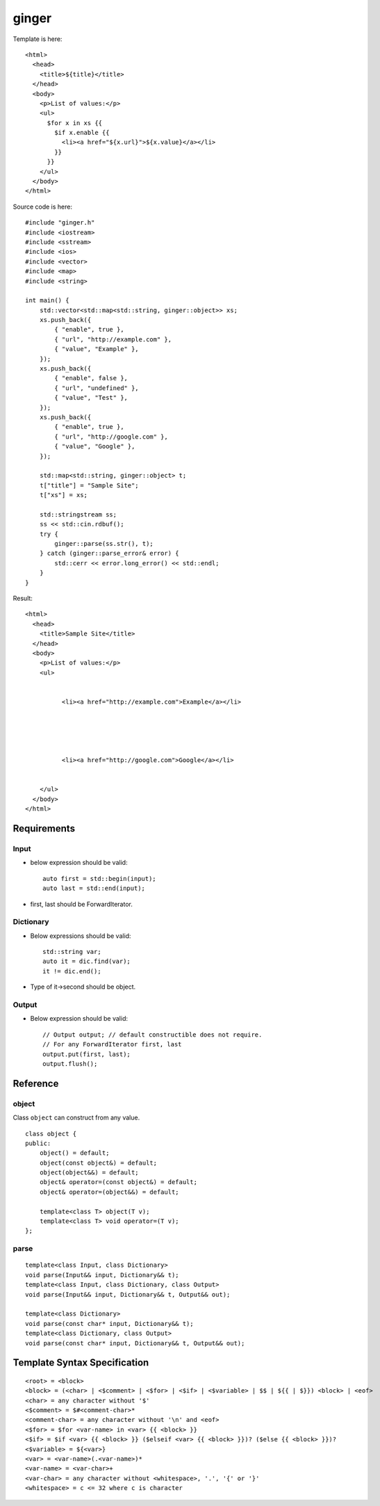 ======
ginger
======

Template is here::

  <html>
    <head>
      <title>${title}</title>
    </head>
    <body>
      <p>List of values:</p>
      <ul>
        $for x in xs {{
          $if x.enable {{
            <li><a href="${x.url}">${x.value}</a></li>
          }}
        }}
      </ul>
    </body>
  </html>

Source code is here::

  #include "ginger.h"
  #include <iostream>
  #include <sstream>
  #include <ios>
  #include <vector>
  #include <map>
  #include <string>

  int main() {
      std::vector<std::map<std::string, ginger::object>> xs;
      xs.push_back({
          { "enable", true },
          { "url", "http://example.com" },
          { "value", "Example" },
      });
      xs.push_back({
          { "enable", false },
          { "url", "undefined" },
          { "value", "Test" },
      });
      xs.push_back({
          { "enable", true },
          { "url", "http://google.com" },
          { "value", "Google" },
      });

      std::map<std::string, ginger::object> t;
      t["title"] = "Sample Site";
      t["xs"] = xs;

      std::stringstream ss;
      ss << std::cin.rdbuf();
      try {
          ginger::parse(ss.str(), t);
      } catch (ginger::parse_error& error) {
          std::cerr << error.long_error() << std::endl;
      }
  }

Result::

  <html>
    <head>
      <title>Sample Site</title>
    </head>
    <body>
      <p>List of values:</p>
      <ul>
        
          
            <li><a href="http://example.com">Example</a></li>
          
        
          
        
          
            <li><a href="http://google.com">Google</a></li>
          
        
      </ul>
    </body>
  </html>

Requirements
============

Input
-----

- below expression should be valid::

    auto first = std::begin(input);
    auto last = std::end(input);

- first, last should be ForwardIterator.


Dictionary
----------

- Below expressions should be valid::

    std::string var;
    auto it = dic.find(var);
    it != dic.end();

- Type of it->second should be object.

Output
------

- Below expression should be valid::

    // Output output; // default constructible does not require.
    // For any ForwardIterator first, last
    output.put(first, last);
    output.flush();

Reference
=========

object
------

Class ``object`` can construct from any value.

::

  class object {
  public:
      object() = default;
      object(const object&) = default;
      object(object&&) = default;
      object& operator=(const object&) = default;
      object& operator=(object&&) = default;

      template<class T> object(T v);
      template<class T> void operator=(T v);
  };

parse
-----

::

  template<class Input, class Dictionary>
  void parse(Input&& input, Dictionary&& t);
  template<class Input, class Dictionary, class Output>
  void parse(Input&& input, Dictionary&& t, Output&& out);

  template<class Dictionary>
  void parse(const char* input, Dictionary&& t);
  template<class Dictionary, class Output>
  void parse(const char* input, Dictionary&& t, Output&& out);

Template Syntax Specification
=============================

::

  <root> = <block>
  <block> = (<char> | <$comment> | <$for> | <$if> | <$variable> | $$ | ${{ | $}}) <block> | <eof>
  <char> = any character without '$'
  <$comment> = $#<comment-char>*
  <comment-char> = any character without '\n' and <eof>
  <$for> = $for <var-name> in <var> {{ <block> }}
  <$if> = $if <var> {{ <block> }} ($elseif <var> {{ <block> }})? ($else {{ <block> }})?
  <$variable> = ${<var>}
  <var> = <var-name>(.<var-name>)*
  <var-name> = <var-char>+
  <var-char> = any character without <whitespace>, '.', '{' or '}'
  <whitespace> = c <= 32 where c is character
